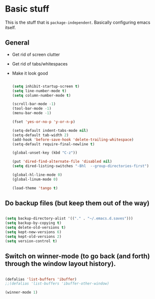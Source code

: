 * Basic stuff

  This is the stuff that is =package-independent=. Basically configuring emacs itself.

** General
  - Get rid of screen clutter
  - Get rid of tabs/whitespaces
  - Make it look good

   #+BEGIN_SRC emacs-lisp

     (setq inhibit-startup-screen t)
     (setq line-number-mode t)
     (setq column-number-mode t)

     (scroll-bar-mode -1)
     (tool-bar-mode -1)
     (menu-bar-mode -1)

     (fset 'yes-or-no-p 'y-or-n-p)

     (setq-default indent-tabs-mode nil)
     (setq-default tab-width 2)
     (add-hook 'before-save-hook 'delete-trailing-whitespace)
     (setq-default require-final-newline t)

     (global-unset-key (kbd "C-z"))

     (put 'dired-find-alternate-file 'disabled nil)
     (setq dired-listing-switches "-Bhl  --group-directories-first")

     (global-hl-line-mode 0)
     (global-linum-mode 0)

     (load-theme 'tango t)

   #+END_SRC

** Do backup files (but keep them out of the way)

   #+BEGIN_SRC emacs-lisp

     (setq backup-directory-alist '(("." . "~/.emacs.d.saves")))
     (setq backup-by-copying t)
     (setq delete-old-versions t)
     (setq kept-new-versions 6)
     (setq kept-old-versions 2)
     (setq version-control t)

   #+END_SRC

** Switch on winner-mode (to go back (and forth) through the window layout history).

   #+BEGIN_SRC emacs-lisp

     (defalias 'list-buffers 'ibuffer)
     ;;(defalias 'list-buffers 'ibuffer-other-window)

     (winner-mode 1)

   #+END_SRC
